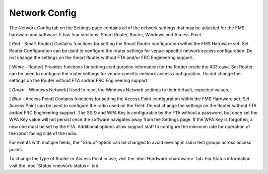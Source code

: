 .. _settings-network-config:

Network Config
======================

.. image:: images/network-config-1.png

The Network Config tab on the Settings page contains all of the network settings that may be adjusted for the FMS hardware and software. It has four sections: Smart Router, Router, Windows and Access Point.

[ *Red* - Smart Router] Contains functions for setting the Smart Router configuration within the FMS Hardware set. Set Router Configuration can be used to configure the router settings for venue-specific network access configuration. Do not change the settings on the Smart Router without FTA and/or FRC Engineering support.

[ *White -* Router] Provides functions for setting configuration information for the Router inside the #33 case. Set Router can be used to configure the router settings for venue-specific network access configuration. Do not change the settings on the Router without FTA and/or FRC Engineering support.

[ *Green* - Windows Network] Used to reset the Windows Network settings to their default, expected values.

[ *Blue* - Access Point] Contains functions for setting the Access Point configuration within the FMS Hardware set. Set Access Point can be used to configure the radio used on the Field. Do not change the settings on the Router without FTA and/or FRC Engineering support. The SSID and WPA Key is configurable by the FTA without a password, but once set the WPA Key value will not persist once the software navigates away from the Settings page. If the WPA Key is forgotten, a new one must be set by the FTA. Additional options allow support staff to configure the minimum rate for operation of the robot facing side of the radio.

For events with multiple fields, the "Group" option can be changed to avoid overlap in radio test groups across access points.

To change the type of Router or Access Point in use, visit the :doc:`Hardware <hardware>` tab. For Status information visit the :doc:`Status <network-status>` tab.

